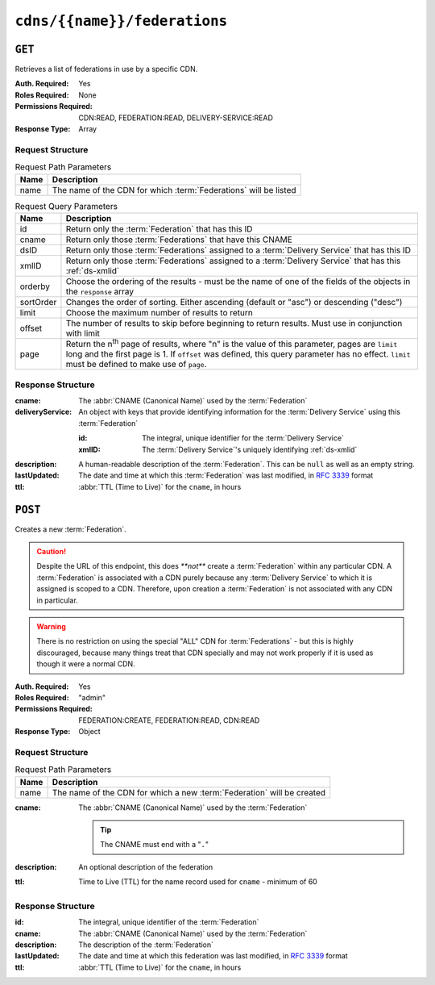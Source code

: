 ..
..
.. Licensed under the Apache License, Version 2.0 (the "License");
.. you may not use this file except in compliance with the License.
.. You may obtain a copy of the License at
..
..     http://www.apache.org/licenses/LICENSE-2.0
..
.. Unless required by applicable law or agreed to in writing, software
.. distributed under the License is distributed on an "AS IS" BASIS,
.. WITHOUT WARRANTIES OR CONDITIONS OF ANY KIND, either express or implied.
.. See the License for the specific language governing permissions and
.. limitations under the License.
..

.. _to-api-cdns-name-federations:

*****************************
``cdns/{{name}}/federations``
*****************************

``GET``
=======
Retrieves a list of federations in use by a specific CDN.

:Auth. Required: Yes
:Roles Required: None
:Permissions Required: CDN:READ, FEDERATION:READ, DELIVERY-SERVICE:READ
:Response Type:  Array

Request Structure
-----------------
.. table:: Request Path Parameters

	+-----------+------------------------------------------------------------------+
	| Name      | Description                                                      |
	+===========+==================================================================+
	| name      | The name of the CDN for which :term:`Federations` will be listed |
	+-----------+------------------------------------------------------------------+

.. table:: Request Query Parameters

	+-----------+---------------------------------------------------------------------------------------------------------------+
	| Name      | Description                                                                                                   |
	+===========+===============================================================================================================+
	| id        | Return only the :term:`Federation` that has this ID                                                           |
	+-----------+---------------------------------------------------------------------------------------------------------------+
	| cname     | Return only those :term:`Federations` that have this CNAME                                                    |
	+-----------+---------------------------------------------------------------------------------------------------------------+
	| dsID      | Return only those :term:`Federations` assigned to a :term:`Delivery Service` that has this ID                 |
	+-----------+---------------------------------------------------------------------------------------------------------------+
	| xmlID     | Return only those :term:`Federations` assigned to a :term:`Delivery Service` that has this :ref:`ds-xmlid`    |
	+-----------+---------------------------------------------------------------------------------------------------------------+
	| orderby   | Choose the ordering of the results - must be the name of one of the fields of the objects in the ``response`` |
	|           | array                                                                                                         |
	+-----------+---------------------------------------------------------------------------------------------------------------+
	| sortOrder | Changes the order of sorting. Either ascending (default or "asc") or descending ("desc")                      |
	+-----------+---------------------------------------------------------------------------------------------------------------+
	| limit     | Choose the maximum number of results to return                                                                |
	+-----------+---------------------------------------------------------------------------------------------------------------+
	| offset    | The number of results to skip before beginning to return results. Must use in conjunction with limit          |
	+-----------+---------------------------------------------------------------------------------------------------------------+
	| page      | Return the n\ :sup:`th` page of results, where "n" is the value of this parameter, pages are ``limit`` long   |
	|           | and the first page is 1. If ``offset`` was defined, this query parameter has no effect. ``limit`` must be     |
	|           | defined to make use of ``page``.                                                                              |
	+-----------+---------------------------------------------------------------------------------------------------------------+

.. code-block:: http
	:caption: Request Example

	GET /api/5.0/cdns/CDN-in-a-Box/federations HTTP/1.1
	Host: trafficops.infra.ciab.test
	User-Agent: curl/7.62.0
	Accept: */*
	Cookie: mojolicious=...

Response Structure
------------------
:cname:           The :abbr:`CNAME (Canonical Name)` used by the :term:`Federation`
:deliveryService: An object with keys that provide identifying information for the :term:`Delivery Service` using this :term:`Federation`

	:id:    The integral, unique identifier for the :term:`Delivery Service`
	:xmlID: The :term:`Delivery Service`'s uniquely identifying :ref:`ds-xmlid`

		.. versionchanged:: 5.0
			Prior to version 5, this field was known by the name ``xmlId`` - improperly formatted camelCase.

:description: A human-readable description of the :term:`Federation`. This can be ``null`` as well as an empty string.
:lastUpdated: The date and time at which this :term:`Federation` was last modified, in :RFC:`3339` format

	.. versionchanged:: 5.0
		In earlier versions of the API, this field was given in :ref:`non-rfc-datetime`.

:ttl: :abbr:`TTL (Time to Live)` for the ``cname``, in hours

.. code-block:: http
	:caption: Response Example

	HTTP/1.1 200 OK
	access-control-allow-credentials: true
	access-control-allow-headers: Origin, X-Requested-With, Content-Type, Accept, Set-Cookie, Cookie
	access-control-allow-methods: POST,GET,OPTIONS,PUT,DELETE
	access-control-allow-origin: *
	content-type: application/json
	set-cookie: mojolicious=...; Path=/; HttpOnly
	whole-content-sha512: SJA7G+7G5KcOfCtnE3Dq5DCobWtGRUKSppiDkfLZoG5+paq4E1aZGqUb6vGVsd+TpPg75MLlhyqfdfCHnhLX/g==
	x-server-name: traffic_ops_golang/
	content-length: 170
	date: Wed, 05 Dec 2018 00:35:40 GMT

	{ "response": [
		{
			"id": 1,
			"cname": "test.quest.",
			"ttl": 68,
			"description": "A test federation",
			"lastUpdated": "2018-12-05T00:05:16Z",
			"deliveryService": {
				"id": 1,
				"xmlID": "demo1"
			}
		}
	]}

``POST``
========
Creates a new :term:`Federation`.

.. caution:: Despite the URL of this endpoint, this does `**not**` create a :term:`Federation` within any particular CDN. A :term:`Federation` is associated with a CDN purely because any :term:`Delivery Service` to which it is assigned is scoped to a CDN. Therefore, upon creation a :term:`Federation` is not associated with any CDN in particular.

.. warning:: There is no restriction on using the special "ALL" CDN for :term:`Federations` - but this is highly discouraged, because many things treat that CDN specially and may not work properly if it is used as though it were a normal CDN.

:Auth. Required: Yes
:Roles Required: "admin"
:Permissions Required: FEDERATION:CREATE, FEDERATION:READ, CDN:READ
:Response Type:  Object

Request Structure
-----------------
.. table:: Request Path Parameters

	+------+------------------------------------------------------------------------+
	| Name | Description                                                            |
	+======+========================================================================+
	| name | The name of the CDN for which a new :term:`Federation` will be created |
	+------+------------------------------------------------------------------------+

:cname: The :abbr:`CNAME (Canonical Name)` used by the :term:`Federation`

	.. tip:: The CNAME must end with a "``.``"

:description: An optional description of the federation
:ttl:         Time to Live (TTL) for the name record used for ``cname`` - minimum of 60

	.. versionchanged:: 5.0
		In earlier API versions, there is no enforced minimum (although Traffic Portal would never allow a value under 60).

.. code-block:: http
	:caption: Request Example

	POST /api/5.0/cdns/CDN-in-a-Box/federations HTTP/1.1
	Host: trafficops.infra.ciab.test
	User-Agent: curl/7.62.0
	Accept: */*
	Cookie: mojolicious=...
	Content-Length: 72
	Content-Type: application/json

	{
		"cname": "test.quest.",
		"ttl": 68,
		"description": "A test federation"
	}


Response Structure
------------------
:id:          The integral, unique identifier of the :term:`Federation`
:cname:       The :abbr:`CNAME (Canonical Name)` used by the :term:`Federation`
:description: The description of the :term:`Federation`
:lastUpdated: The date and time at which this federation was last modified, in :RFC:`3339` format

	.. versionchanged:: 5.0
		In earlier versions of the API, this field was given in :ref:`non-rfc-datetime`.

:ttl: :abbr:`TTL (Time to Live)` for the ``cname``, in hours

.. code-block:: http
	:caption: Response Example

	HTTP/1.1 200 OK
	access-control-allow-credentials: true
	access-control-allow-headers: Origin, X-Requested-With, Content-Type, Accept, Set-Cookie, Cookie
	access-control-allow-methods: POST,GET,OPTIONS,PUT,DELETE
	access-control-allow-origin: *
	content-type: application/json
	set-cookie: mojolicious=...; Path=/; HttpOnly
	whole-content-sha512: rRsWAIhXzVlj8Hy+8aFjp4Jo1QGTK49m0N1AP5QDyyAZ1TfNIdgtcgiuehu7FiN1IPWRFiv6D9CygFYKGcVDOw==
	x-server-name: traffic_ops_golang/
	content-length: 192
	date: Wed, 05 Dec 2018 00:05:16 GMT

	{ "alerts": [
		{
			"text": "Federation was created",
			"level": "success"
		}
	],
	"response": {
		"id": 1,
		"cname": "test.quest.",
		"ttl": 68,
		"description": "A test federation",
		"lastUpdated": "2018-12-05T00:05:16Z"
	}}
